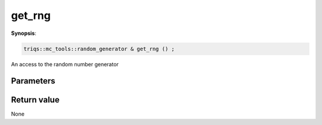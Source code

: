 ..
   Generated automatically using the command :
   c++2doc.py all_triqs.hpp
   /Users/parcolle/triqs/BUILD/triqs/INSTALL_DIR/include/triqs/mc_tools/mc_generic.hpp

.. highlight:: c


.. _mc_generic_get_rng:

get_rng
=========

**Synopsis**:

.. code-block:: c

    triqs::mc_tools::random_generator & get_rng () ;

An access to the random number generator

Parameters
-------------


Return value
--------------

None